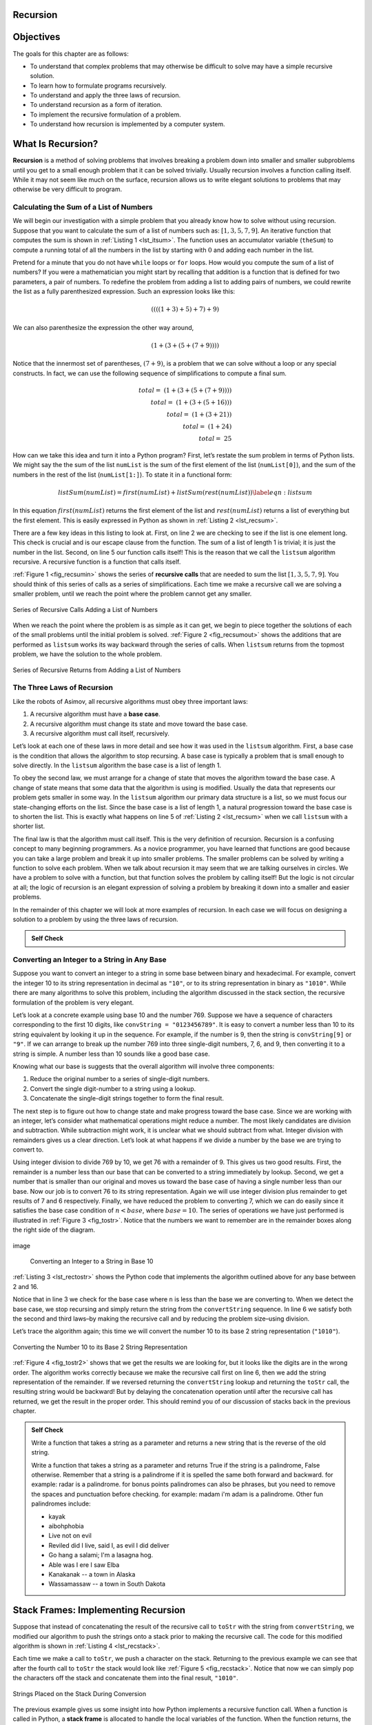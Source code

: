 ..  Copyright (C)  Brad Miller, David Ranum
    Permission is granted to copy, distribute and/or modify this document
    under the terms of the GNU Free Documentation License, Version 1.3 or 
    any later version published by the Free Software Foundation; with 
    Invariant Sections being Forward, Prefaces, and Contributor List, 
    no Front-Cover Texts, and no Back-Cover Texts.  A copy of the license
    is included in the section entitled "GNU Free Documentation License".
    
..  shortname:: IntroductionRecursion
..  description:: This is a simple introduction to the idea of recursion

Recursion
---------


Objectives
----------

The goals for this chapter are as follows:

-  To understand that complex problems that may otherwise be difficult
   to solve may have a simple recursive solution.

-  To learn how to formulate programs recursively.

-  To understand and apply the three laws of recursion.

-  To understand recursion as a form of iteration.

-  To implement the recursive formulation of a problem.

-  To understand how recursion is implemented by a computer system.

What Is Recursion?
------------------

**Recursion** is a method of solving problems that involves breaking a
problem down into smaller and smaller subproblems until you get to a
small enough problem that it can be solved trivially. Usually recursion
involves a function calling itself. While it may not seem like much on
the surface, recursion allows us to write elegant solutions to problems
that may otherwise be very difficult to program.

Calculating the Sum of a List of Numbers
~~~~~~~~~~~~~~~~~~~~~~~~~~~~~~~~~~~~~~~~

We will begin our investigation with a simple problem that you already
know how to solve without using recursion. Suppose that you want to
calculate the sum of a list of numbers such as:
:math:`[1, 3, 5, 7, 9]`. An iterative function that computes the sum
is shown in :ref:`Listing 1 <lst_itsum>`. The function uses an accumulator variable
(``theSum``) to compute a running total of all the numbers in the list
by starting with :math:`0` and adding each number in the list.

.. _lst_itsum:

.. activecode:: lst_itsum

    def listsum(numList):
        theSum = 0
        for i in numList:
            theSum = theSum + i
        return theSum
        
    print(listsum([1,3,5,7,9]))

Pretend for a minute that you do not have ``while`` loops or ``for``
loops. How would you compute the sum of a list of numbers? If you were a
mathematician you might start by recalling that addition is a function
that is defined for two parameters, a pair of numbers. To redefine the
problem from adding a list to adding pairs of numbers, we could rewrite
the list as a fully parenthesized expression. Such an expression looks
like this: 

.. math::
    ((((1 + 3) + 5) + 7) + 9)
    
We can also parenthesize
the expression the other way around,

.. math::

     (1 + (3 + (5 + (7 + 9)))) 

Notice that the innermost set of
parentheses, :math:`(7 + 9)`, is a problem that we can solve without a
loop or any special constructs. In fact, we can use the following
sequence of simplifications to compute a final sum.

.. math::

    total = \  (1 + (3 + (5 + (7 + 9)))) \\
    total = \  (1 + (3 + (5 + 16))) \\
    total = \  (1 + (3 + 21)) \\
    total = \  (1 + 24) \\
    total = \  25


How can we take this idea and turn it into a Python program? First,
let’s restate the sum problem in terms of Python lists. We might say the
the sum of the list ``numList`` is the sum of the first element of the
list (``numList[0]``), and the sum of the numbers in the rest of the
list (``numList[1:]``). To state it in a functional form:

.. math::

      listSum(numList) = first(numList) + listSum(rest(numList))
    \label{eqn:listsum}



In this equation :math:`first(numList)` returns the first element of
the list and :math:`rest(numList)` returns a list of everything but
the first element. This is easily expressed in Python as shown in
:ref:`Listing 2 <lst_recsum>`.

.. _lst_recsum:

.. activecode:: lst_recsum

    def listsum(numList):
        if len(numList) == 1:
            return numList[0]
        else:
            return numList[0] + listsum(numList[1:])
            
    print(listsum([1,3,5,7,9]))

There are a few key ideas in this listing to look at. First, on line 2 we are checking to see if the list is one element long. This
check is crucial and is our escape clause from the function. The sum of
a list of length 1 is trivial; it is just the number in the list.
Second, on line 5 our function calls itself! This is the
reason that we call the ``listsum`` algorithm recursive. A recursive
function is a function that calls itself.

:ref:`Figure 1 <fig_recsumin>` shows the series of **recursive calls** that are
needed to sum the list :math:`[1, 3, 5, 7, 9]`. You should think of
this series of calls as a series of simplifications. Each time we make a
recursive call we are solving a smaller problem, until we reach the
point where the problem cannot get any smaller.

.. _fig_recsumin:

.. figure:: Figures/sumlistIn.png
   :align: center
   :alt: image


   Series of Recursive Calls Adding a List of Numbers

When we reach the point where the problem is as simple as it can get, we
begin to piece together the solutions of each of the small problems
until the initial problem is solved. :ref:`Figure 2 <fig_recsumout>` shows the
additions that are performed as ``listsum`` works its way backward
through the series of calls. When ``listsum`` returns from the topmost
problem, we have the solution to the whole problem.

.. _fig_recsumout:

.. figure:: Figures/sumlistOut.png
   :align: center
   :alt: image

   Series of Recursive Returns from Adding a List of Numbers

The Three Laws of Recursion
~~~~~~~~~~~~~~~~~~~~~~~~~~~

Like the robots of Asimov, all recursive algorithms must obey three
important laws:

#. A recursive algorithm must have a **base case**.

#. A recursive algorithm must change its state and move toward the base
   case.

#. A recursive algorithm must call itself, recursively.

Let’s look at each one of these laws in more detail and see how it was
used in the ``listsum`` algorithm. First, a base case is the condition
that allows the algorithm to stop recursing. A base case is typically a
problem that is small enough to solve directly. In the ``listsum``
algorithm the base case is a list of length 1.

To obey the second law, we must arrange for a change of state that moves
the algorithm toward the base case. A change of state means that some
data that the algorithm is using is modified. Usually the data that
represents our problem gets smaller in some way. In the ``listsum``
algorithm our primary data structure is a list, so we must focus our
state-changing efforts on the list. Since the base case is a list of
length 1, a natural progression toward the base case is to shorten the
list. This is exactly what happens on line 5 of :ref:`Listing 2 <lst_recsum>` when we call ``listsum`` with a shorter list.

The final law is that the algorithm must call itself. This is the very
definition of recursion. Recursion is a confusing concept to many
beginning programmers. As a novice programmer, you have learned that
functions are good because you can take a large problem and break it up
into smaller problems. The smaller problems can be solved by writing a
function to solve each problem. When we talk about recursion it may seem
that we are talking ourselves in circles. We have a problem to solve
with a function, but that function solves the problem by calling itself!
But the logic is not circular at all; the logic of recursion is an
elegant expression of solving a problem by breaking it down into a
smaller and easier problems.

In the remainder of this chapter we will look at more examples of
recursion. In each case we will focus on designing a solution to a
problem by using the three laws of recursion.


.. admonition:: Self Check

   .. mchoicemf:: question_recsimp_1
      :correct: c
      :answer_a: 6
      :answer_b: 5
      :answer_c: 4
      :answer_d: 3
      :feedback_a: There are only five numbers on the list, the number of recursive calls will not be greater than the size of the list.
      :feedback_b: The initial call to listsum is not a recursive call.
      :feedback_c: the first recursive call passes the list [4,6,8,10], the second [6,8,10] and so on until [10].
      :feedback_d: This would not be enough calls to cover all the numbers on the list

      How many recursive calls are made when computing the sum of the list [2,4,6,8,10]?

   .. mchoicemf:: question_recsimp_2    
      :correct: d
      :answer_a: n == 0
      :answer_b: n == 1
      :answer_c: n &gt;= 0
      :answer_d: n &lt;= 1
      :feedback_a:  Although this would work there are better and slightly more efficient choices. since fact(1) and fact(0) are the same.
      :feedback_b: A good choice, but what happens if you call fact(0)?
      :feedback_c: This basecase would be true for all numbers greater than zero so fact of any positive number would be 1.
      :feedback_d: Good, this is the most efficient, and even keeps your program from crashing if you try to compute the factorial of a negative number.

      Suppose you are going to write a recusive function to calculate the factorial of a number.  fact(n) returns n * n-1 * n-2 * ... Where the factorial of zero is definded to be 1.  What would be the most appropriate base case?

Converting an Integer to a String in Any Base
~~~~~~~~~~~~~~~~~~~~~~~~~~~~~~~~~~~~~~~~~~~~~

Suppose you want to convert an integer to a string in some base between
binary and hexadecimal. For example, convert the integer 10 to its
string representation in decimal as ``"10"``, or to its string
representation in binary as ``"1010"``. While there are many algorithms
to solve this problem, including the algorithm discussed in the stack
section, the recursive formulation of the problem is very
elegant.

Let’s look at a concrete example using base 10 and the number 769.
Suppose we have a sequence of characters corresponding to the first 10
digits, like ``convString = "0123456789"``. It is easy to convert a
number less than 10 to its string equivalent by looking it up in the
sequence. For example, if the number is 9, then the string is
``convString[9]`` or ``"9"``. If we can arrange to break up the number
769 into three single-digit numbers, 7, 6, and 9, then converting it to
a string is simple. A number less than 10 sounds like a good base case.

Knowing what our base is suggests that the overall algorithm will
involve three components:

#. Reduce the original number to a series of single-digit numbers.

#. Convert the single digit-number to a string using a lookup.

#. Concatenate the single-digit strings together to form the final
   result.

The next step is to figure out how to change state and make progress
toward the base case. Since we are working with an integer, let’s
consider what mathematical operations might reduce a number. The most
likely candidates are division and subtraction. While subtraction might
work, it is unclear what we should subtract from what. Integer division
with remainders gives us a clear direction. Let’s look at what happens
if we divide a number by the base we are trying to convert to.

Using integer division to divide 769 by 10, we get 76 with a remainder
of 9. This gives us two good results. First, the remainder is a number
less than our base that can be converted to a string immediately by
lookup. Second, we get a number that is smaller than our original and
moves us toward the base case of having a single number less than our
base. Now our job is to convert 76 to its string representation. Again
we will use integer division plus remainder to get results of 7 and 6
respectively. Finally, we have reduced the problem to converting 7,
which we can do easily since it satisfies the base case condition of
:math:`n < base`, where :math:`base = 10`. The series of operations
we have just performed is illustrated in :ref:`Figure 3 <fig_tostr>`. Notice that
the numbers we want to remember are in the remainder boxes along the
right side of the diagram.

.. _fig_tostr:

.. figure:: Figures/toStr.png
   :align: center
   :alt: image

   image

    Converting an Integer to a String in Base 10

:ref:`Listing 3 <lst_rectostr>` shows the Python code that implements the algorithm
outlined above for any base between 2 and 16.

.. _lst_rectostr:

.. activecode:: lst_rectostr

    def toStr(n,base):
       convertString = "0123456789ABCDEF"
       if n < base:
          return convertString[n]
       else:
          return toStr(n//base,base) + convertString[n%base]

    print(toStr(1453,16))

Notice that in line 3 we check for the base case where ``n``
is less than the base we are converting to. When we detect the base
case, we stop recursing and simply return the string from the
``convertString`` sequence. In line 6 we satisfy both the
second and third laws–by making the recursive call and by reducing the
problem size–using division.

Let’s trace the algorithm again; this time we will convert the number 10
to its base 2 string representation (``"1010"``).

.. _fig_tostr2:

.. figure:: Figures/toStrBase2.png
   :align: center
   :alt: image

   Converting the Number 10 to its Base 2 String Representation

:ref:`Figure 4 <fig_tostr2>` shows that we get the results we are looking for,
but it looks like the digits are in the wrong order. The algorithm works
correctly because we make the recursive call first on line
6, then we add the string representation of the remainder.
If we reversed returning the ``convertString`` lookup and returning the
``toStr`` call, the resulting string would be backward! But by delaying
the concatenation operation until after the recursive call has returned,
we get the result in the proper order. This should remind you of our
discussion of stacks back in the previous chapter.

.. admonition:: Self Check

   Write a function that takes a string as a parameter and returns a new string that is the reverse of the old string.

   .. actex:: recursion_sc_1

      from test import testEqual
      def reverse(s):
          return s
      
      testEqual(reverse("hello"),"olleh")
      testEqual(reverse("l"),"l")      
      testEqual(reverse("follow"),"wollof")
      testEqual(reverse(""),"")

   Write a function that takes a string as a parameter and returns True if the string is a palindrome, False otherwise.  Remember that a string is a palindrome if it is spelled the same both forward and backward.  for example:  radar is a palindrome.  for bonus points palindromes can also be phrases, but you need to remove the spaces and punctuation before checking.  for example:  madam i'm adam  is a palindrome.  Other fun palindromes include:
   
   * kayak
   * aibohphobia
   * Live not on evil
   * Reviled did I live, said I, as evil I did deliver
   * Go hang a salami; I'm a lasagna hog.
   * Able was I ere I saw Elba
   * Kanakanak --  a town in Alaska
   * Wassamassaw -- a town in South Dakota

   .. actex:: recursion_sc_2

      from test import testEqual
      def removeWhite(s):
          return s

      def isPal(s):
          return False
      
      testEqual(isPal(removeWhite("x")),True)            
      testEqual(isPal(removeWhite("radar")),True)
      testEqual(isPal(removeWhite("hello")),False)
      testEqual(isPal(removeWhite("")),True)                  
      testEqual(isPal(removeWhite("hannah")),True)      
      testEqual(isPal(removeWhite("madam i'm adam")),True)


Stack Frames: Implementing Recursion
------------------------------------

Suppose that instead of concatenating the result of the recursive call
to ``toStr`` with the string from ``convertString``, we modified our
algorithm to push the strings onto a stack prior to making the recursive
call. The code for this modified algorithm is shown in
:ref:`Listing 4 <lst_recstack>`.

.. _lst_recstack:

.. activecode:: lst_recstack

    from pythonds.basic.stack import Stack
    
    rStack = Stack()

    def toStr(n,base):
        convertString = "0123456789ABCDEF"
        if n < base:                 
            rStack.push(convertString[n])
        else:
            rStack.push(convertString[n % base])
            toStr(n // base, base)     
            
    print(toStr(1453,16))

Each time we make a call to ``toStr``, we push a character on the stack.
Returning to the previous example we can see that after the fourth call
to ``toStr`` the stack would look like :ref:`Figure 5 <fig_recstack>`. Notice
that now we can simply pop the characters off the stack and concatenate
them into the final result, ``"1010"``.

.. _fig_recstack:

.. figure:: Figures/recstack.png
   :align: center

   Strings Placed on the Stack During Conversion


The previous example gives us some insight into how Python implements a
recursive function call. When a function is called in Python, a **stack
frame** is allocated to handle the local variables of the function. When
the function returns, the return value is left on top of the stack for
the calling function to access. :ref:`Figure 6 <fig_callstack>` illustrates the
call stack after the return statement on line 4.

.. _fig_callstack:

.. figure:: Figures/callstack.png
   :align: center

   Call Stack Generated from ``toStr(10,2)``


Notice that the call to ``toStr(2//2,2)`` leaves a return value of
``"1"`` on the stack. This return value is then used in place of the
function call (``toStr(1,2)``) in the expression ``"1" + convertString[2%2]``, which will leave the string ``"10"`` on the top of
the stack. In this way, the Python call stack takes the place of the
stack we used explicitly in :ref:`Listing 4 <lst_recstack>`. In our list summing
example, you can think of the return value on the stack taking the place
of an accumulator variable.

The stack frames also provide a scope for the variables used by the
function. Even though we are calling the same function over and over,
each call creates a new scope for the variables that are local to the
function.

If you keep this idea of the stack in your head, you will find it much
easier to write a proper recursive function.
